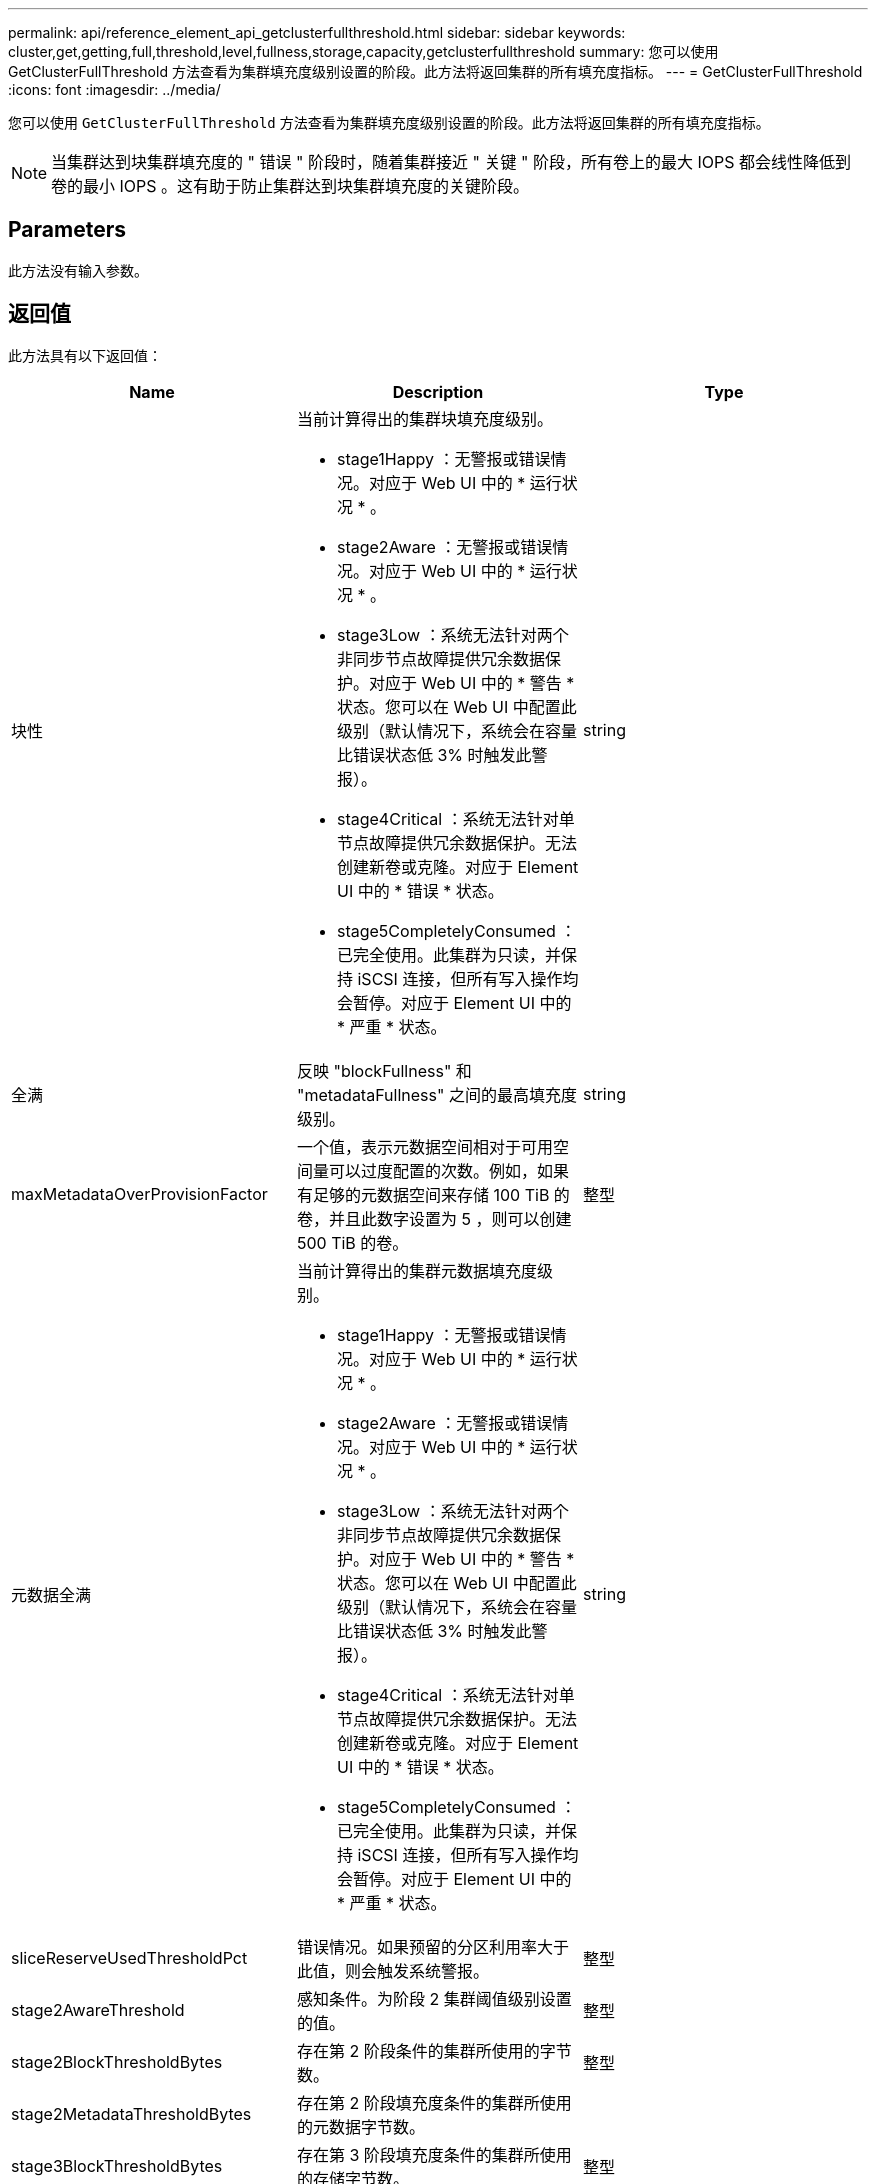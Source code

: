 ---
permalink: api/reference_element_api_getclusterfullthreshold.html 
sidebar: sidebar 
keywords: cluster,get,getting,full,threshold,level,fullness,storage,capacity,getclusterfullthreshold 
summary: 您可以使用 GetClusterFullThreshold 方法查看为集群填充度级别设置的阶段。此方法将返回集群的所有填充度指标。 
---
= GetClusterFullThreshold
:icons: font
:imagesdir: ../media/


[role="lead"]
您可以使用 `GetClusterFullThreshold` 方法查看为集群填充度级别设置的阶段。此方法将返回集群的所有填充度指标。


NOTE: 当集群达到块集群填充度的 " 错误 " 阶段时，随着集群接近 " 关键 " 阶段，所有卷上的最大 IOPS 都会线性降低到卷的最小 IOPS 。这有助于防止集群达到块集群填充度的关键阶段。



== Parameters

此方法没有输入参数。



== 返回值

此方法具有以下返回值：

|===
| Name | Description | Type 


 a| 
块性
 a| 
当前计算得出的集群块填充度级别。

* stage1Happy ：无警报或错误情况。对应于 Web UI 中的 * 运行状况 * 。
* stage2Aware ：无警报或错误情况。对应于 Web UI 中的 * 运行状况 * 。
* stage3Low ：系统无法针对两个非同步节点故障提供冗余数据保护。对应于 Web UI 中的 * 警告 * 状态。您可以在 Web UI 中配置此级别（默认情况下，系统会在容量比错误状态低 3% 时触发此警报）。
* stage4Critical ：系统无法针对单节点故障提供冗余数据保护。无法创建新卷或克隆。对应于 Element UI 中的 * 错误 * 状态。
* stage5CompletelyConsumed ：已完全使用。此集群为只读，并保持 iSCSI 连接，但所有写入操作均会暂停。对应于 Element UI 中的 * 严重 * 状态。

 a| 
string



 a| 
全满
 a| 
反映 "blockFullness" 和 "metadataFullness" 之间的最高填充度级别。
 a| 
string



 a| 
maxMetadataOverProvisionFactor
 a| 
一个值，表示元数据空间相对于可用空间量可以过度配置的次数。例如，如果有足够的元数据空间来存储 100 TiB 的卷，并且此数字设置为 5 ，则可以创建 500 TiB 的卷。
 a| 
整型



 a| 
元数据全满
 a| 
当前计算得出的集群元数据填充度级别。

* stage1Happy ：无警报或错误情况。对应于 Web UI 中的 * 运行状况 * 。
* stage2Aware ：无警报或错误情况。对应于 Web UI 中的 * 运行状况 * 。
* stage3Low ：系统无法针对两个非同步节点故障提供冗余数据保护。对应于 Web UI 中的 * 警告 * 状态。您可以在 Web UI 中配置此级别（默认情况下，系统会在容量比错误状态低 3% 时触发此警报）。
* stage4Critical ：系统无法针对单节点故障提供冗余数据保护。无法创建新卷或克隆。对应于 Element UI 中的 * 错误 * 状态。
* stage5CompletelyConsumed ：已完全使用。此集群为只读，并保持 iSCSI 连接，但所有写入操作均会暂停。对应于 Element UI 中的 * 严重 * 状态。

 a| 
string



 a| 
sliceReserveUsedThresholdPct
 a| 
错误情况。如果预留的分区利用率大于此值，则会触发系统警报。
 a| 
整型



 a| 
stage2AwareThreshold
 a| 
感知条件。为阶段 2 集群阈值级别设置的值。
 a| 
整型



 a| 
stage2BlockThresholdBytes
 a| 
存在第 2 阶段条件的集群所使用的字节数。
 a| 
整型



 a| 
stage2MetadataThresholdBytes
 a| 
存在第 2 阶段填充度条件的集群所使用的元数据字节数。
 a| 



 a| 
stage3BlockThresholdBytes
 a| 
存在第 3 阶段填充度条件的集群所使用的存储字节数。
 a| 
整型



 a| 
stage3BlockThresholdPercent
 a| 
为阶段 3 设置的百分比值。达到此百分比时，警报日志中会发布一条警告。
 a| 
整型



 a| 
stage3LowThreshold
 a| 
错误情况。由于集群容量不足而创建系统警报的阈值。
 a| 
整型



 a| 
stage3MetadataThresholdBytes
 a| 
存在第 3 阶段填充度条件的集群使用的元数据字节数。
 a| 
整型



 a| 
stage3MetadataThresholdPercent
 a| 
为 stage3 设置的元数据填充度百分比值。达到此百分比时，警报日志中将发布警告。
 a| 
整型



 a| 
stage4BlockThresholdBytes
 a| 
存在第 4 阶段填充度条件的集群所使用的存储字节数。
 a| 
整型



 a| 
stage4CriticalThreshold
 a| 
错误情况。创建系统警报以警告集群容量严重不足的阈值。
 a| 
整型



 a| 
stage4MetadataThresholdBytes
 a| 
存在第 4 阶段填充度条件的集群使用的元数据字节数。
 a| 
整型



 a| 
stage5BlockThresholdBytes
 a| 
存在第 5 阶段填充度条件的集群使用的存储字节数。
 a| 
整型



 a| 
stage5MetadataThresholdBytes
 a| 
存在第 5 阶段填充度条件的集群使用的元数据字节数。
 a| 
整型



 a| 
总和集群字节
 a| 
集群的物理容量，以字节为单位。
 a| 
整型



 a| 
sumTotalMetadataClusterBytes
 a| 
可用于存储元数据的总空间量。
 a| 
整型



 a| 
sumUsedClusterBytes
 a| 
集群上使用的存储字节数。
 a| 
整型



 a| 
sumUsedMetadataClusterBytes
 a| 
卷驱动器上用于存储元数据的空间量。
 a| 
整型

|===


== 请求示例

此方法的请求类似于以下示例：

[listing]
----
{
   "method" : "GetClusterFullThreshold",
   "params" : {},
   "id" : 1
}
----


== 响应示例

此方法返回类似于以下示例的响应：

[listing]
----
{
  "id":1,
  "result":{
    "blockFullness":"stage1Happy",
    "fullness":"stage3Low",
    "maxMetadataOverProvisionFactor":5,
    "metadataFullness":"stage3Low",
    "sliceReserveUsedThresholdPct":5,
    "stage2AwareThreshold":3,
    "stage2BlockThresholdBytes":2640607661261,
    "stage3BlockThresholdBytes":8281905846682,
    "stage3BlockThresholdPercent":5,
    "stage3LowThreshold":2,
    "stage4BlockThresholdBytes":8641988709581,
    "stage4CriticalThreshold":1,
    "stage5BlockThresholdBytes":12002762096640,
    "sumTotalClusterBytes":12002762096640,
    "sumTotalMetadataClusterBytes":404849531289,
    "sumUsedClusterBytes":45553617581,
    "sumUsedMetadataClusterBytes":31703113728
  }
}
----


== 自版本以来的新增功能

9.6



== 了解更多信息

xref:reference_element_api_modifyclusterfullthreshold.adoc[ModifyClusterFullThreshold]
